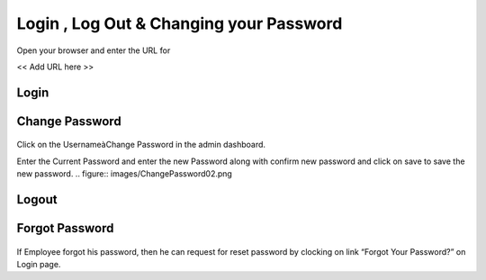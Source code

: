 ********************************************
Login , Log Out & Changing your Password
********************************************

Open your browser and enter the URL for

<< Add URL here >>

------------------
Login
------------------

.. figure:: images/loginScreen-01.png

------------------
Change Password
------------------

.. figure:: images/ChangePassword01.png

Click on the UsernameàChange Password in the admin dashboard.

Enter the Current Password and enter the new Password along with confirm new password and click on save to save the new password.
.. figure:: images/ChangePassword02.png

------------------
Logout
------------------

.. figure:: images/logout.png

------------------
Forgot Password
------------------

.. figure:: images/loginScreen-01.png

If Employee forgot his password, then he can request for reset password by clocking on link “Forgot Your Password?” on Login page.